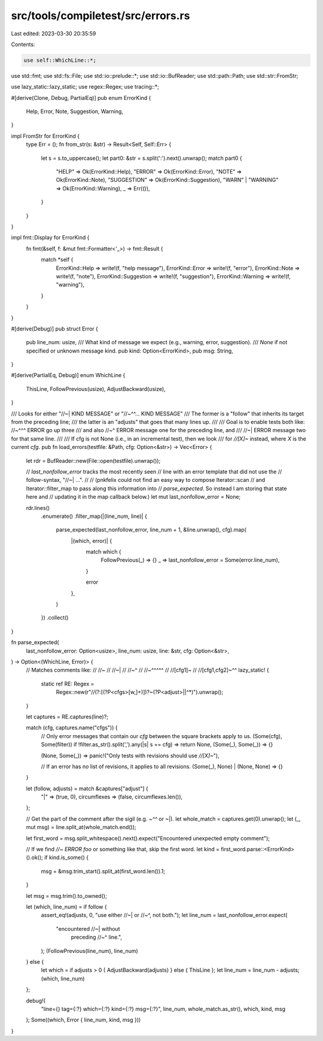 src/tools/compiletest/src/errors.rs
===================================

Last edited: 2023-03-30 20:35:59

Contents:

.. code-block:: rs

    use self::WhichLine::*;

use std::fmt;
use std::fs::File;
use std::io::prelude::*;
use std::io::BufReader;
use std::path::Path;
use std::str::FromStr;

use lazy_static::lazy_static;
use regex::Regex;
use tracing::*;

#[derive(Clone, Debug, PartialEq)]
pub enum ErrorKind {
    Help,
    Error,
    Note,
    Suggestion,
    Warning,
}

impl FromStr for ErrorKind {
    type Err = ();
    fn from_str(s: &str) -> Result<Self, Self::Err> {
        let s = s.to_uppercase();
        let part0: &str = s.split(':').next().unwrap();
        match part0 {
            "HELP" => Ok(ErrorKind::Help),
            "ERROR" => Ok(ErrorKind::Error),
            "NOTE" => Ok(ErrorKind::Note),
            "SUGGESTION" => Ok(ErrorKind::Suggestion),
            "WARN" | "WARNING" => Ok(ErrorKind::Warning),
            _ => Err(()),
        }
    }
}

impl fmt::Display for ErrorKind {
    fn fmt(&self, f: &mut fmt::Formatter<'_>) -> fmt::Result {
        match *self {
            ErrorKind::Help => write!(f, "help message"),
            ErrorKind::Error => write!(f, "error"),
            ErrorKind::Note => write!(f, "note"),
            ErrorKind::Suggestion => write!(f, "suggestion"),
            ErrorKind::Warning => write!(f, "warning"),
        }
    }
}

#[derive(Debug)]
pub struct Error {
    pub line_num: usize,
    /// What kind of message we expect (e.g., warning, error, suggestion).
    /// `None` if not specified or unknown message kind.
    pub kind: Option<ErrorKind>,
    pub msg: String,
}

#[derive(PartialEq, Debug)]
enum WhichLine {
    ThisLine,
    FollowPrevious(usize),
    AdjustBackward(usize),
}

/// Looks for either "//~| KIND MESSAGE" or "//~^^... KIND MESSAGE"
/// The former is a "follow" that inherits its target from the preceding line;
/// the latter is an "adjusts" that goes that many lines up.
///
/// Goal is to enable tests both like: //~^^^ ERROR go up three
/// and also //~^ ERROR message one for the preceding line, and
///          //~| ERROR message two for that same line.
///
/// If cfg is not None (i.e., in an incremental test), then we look
/// for `//[X]~` instead, where `X` is the current `cfg`.
pub fn load_errors(testfile: &Path, cfg: Option<&str>) -> Vec<Error> {
    let rdr = BufReader::new(File::open(testfile).unwrap());

    // `last_nonfollow_error` tracks the most recently seen
    // line with an error template that did not use the
    // follow-syntax, "//~| ...".
    //
    // (pnkfelix could not find an easy way to compose Iterator::scan
    // and Iterator::filter_map to pass along this information into
    // `parse_expected`. So instead I am storing that state here and
    // updating it in the map callback below.)
    let mut last_nonfollow_error = None;

    rdr.lines()
        .enumerate()
        .filter_map(|(line_num, line)| {
            parse_expected(last_nonfollow_error, line_num + 1, &line.unwrap(), cfg).map(
                |(which, error)| {
                    match which {
                        FollowPrevious(_) => {}
                        _ => last_nonfollow_error = Some(error.line_num),
                    }

                    error
                },
            )
        })
        .collect()
}

fn parse_expected(
    last_nonfollow_error: Option<usize>,
    line_num: usize,
    line: &str,
    cfg: Option<&str>,
) -> Option<(WhichLine, Error)> {
    // Matches comments like:
    //     //~
    //     //~|
    //     //~^
    //     //~^^^^^
    //     //[cfg1]~
    //     //[cfg1,cfg2]~^^
    lazy_static! {
        static ref RE: Regex =
            Regex::new(r"//(?:\[(?P<cfgs>[\w,]+)])?~(?P<adjust>\||\^*)").unwrap();
    }

    let captures = RE.captures(line)?;

    match (cfg, captures.name("cfgs")) {
        // Only error messages that contain our `cfg` between the square brackets apply to us.
        (Some(cfg), Some(filter)) if !filter.as_str().split(',').any(|s| s == cfg) => return None,
        (Some(_), Some(_)) => {}

        (None, Some(_)) => panic!("Only tests with revisions should use `//[X]~`"),

        // If an error has no list of revisions, it applies to all revisions.
        (Some(_), None) | (None, None) => {}
    }

    let (follow, adjusts) = match &captures["adjust"] {
        "|" => (true, 0),
        circumflexes => (false, circumflexes.len()),
    };

    // Get the part of the comment after the sigil (e.g. `~^^` or ~|).
    let whole_match = captures.get(0).unwrap();
    let (_, mut msg) = line.split_at(whole_match.end());

    let first_word = msg.split_whitespace().next().expect("Encountered unexpected empty comment");

    // If we find `//~ ERROR foo` or something like that, skip the first word.
    let kind = first_word.parse::<ErrorKind>().ok();
    if kind.is_some() {
        msg = &msg.trim_start().split_at(first_word.len()).1;
    }

    let msg = msg.trim().to_owned();

    let (which, line_num) = if follow {
        assert_eq!(adjusts, 0, "use either //~| or //~^, not both.");
        let line_num = last_nonfollow_error.expect(
            "encountered //~| without \
             preceding //~^ line.",
        );
        (FollowPrevious(line_num), line_num)
    } else {
        let which = if adjusts > 0 { AdjustBackward(adjusts) } else { ThisLine };
        let line_num = line_num - adjusts;
        (which, line_num)
    };

    debug!(
        "line={} tag={:?} which={:?} kind={:?} msg={:?}",
        line_num,
        whole_match.as_str(),
        which,
        kind,
        msg
    );
    Some((which, Error { line_num, kind, msg }))
}


